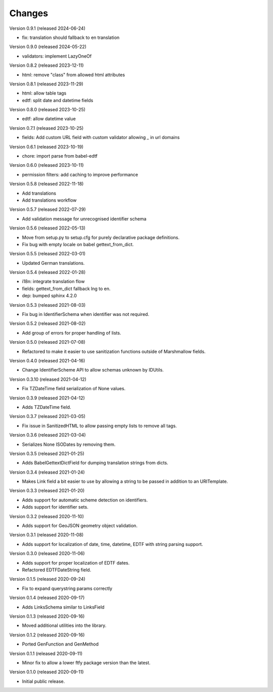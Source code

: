 ..
    Copyright (C) 2020-2024 CERN.
    Copyright (C) 2020-2021 Northwestern University.
    Copyright (C) 2024 Graz University of Technology.

    Marshmallow-Utils is free software; you can redistribute it and/or
    modify it under the terms of the MIT License; see LICENSE file for more
    details.

Changes
=======

Version 0.9.1 (released 2024-06-24)

- fix: translation should fallback to en translation

Version 0.9.0 (released 2024-05-22)

- validators: implement LazyOneOf

Version 0.8.2 (released 2023-12-11)

- html: remove "class" from allowed html attributes

Version 0.8.1 (released 2023-11-29)

- html: allow table tags
- edtf: split date and datetime fields

Version 0.8.0 (released 2023-10-25)

- edtf: allow datetime value

Version 0.7.1 (released 2023-10-25)

- fields: Add custom URL field with custom validator allowing `_` in url domains

Version 0.6.1 (released 2023-10-19)

- chore: import parse from babel-edtf

Version 0.6.0 (released 2023-10-11)

- permission filters: add caching to improve performance

Version 0.5.8 (released 2022-11-18)

- Add translations
- Add translations workflow

Version 0.5.7 (released 2022-07-29)

- Add validation message for unrecognised identifier schema

Version 0.5.6 (released 2022-05-13)

- Move from setup.py to setup.cfg for purely declarative package definitions.
- Fix bug with empty locale on babel gettext_from_dict.

Version 0.5.5 (released 2022-03-01)

- Updated German translations.

Version 0.5.4 (released 2022-01-28)

- i18n: integrate translation flow
- fields: gettext_from_dict fallback lng to en.
- dep: bumped sphinx 4.2.0

Version 0.5.3 (released 2021-08-03)

- Fix bug in IdentifierSchema when identifier was not required.

Version 0.5.2 (released 2021-08-02)

- Add group of errors for proper handling of lists.

Version 0.5.0 (released 2021-07-08)

- Refactored to make it easier to use sanitization functions outside of
  Marshmallow fields.

Version 0.4.0 (released 2021-04-16)

- Change IdentifierScheme API to allow schemas unknown by IDUtils.

Version 0.3.10 (released 2021-04-12)

- Fix TZDateTime field serialization of None values.

Version 0.3.9 (released 2021-04-12)

- Adds TZDateTime field.

Version 0.3.7 (released 2021-03-05)

- Fix issue in SanitizedHTML to allow passing empty lists to remove all tags.

Version 0.3.6 (released 2021-03-04)

- Serializes None ISODates by removing them.

Version 0.3.5 (released 2021-01-25)

- Adds BabelGettextDictField for dumping translation strings from dicts.

Version 0.3.4 (released 2021-01-24)

- Makes Link field a bit easier to use by allowing a string to be passed
  in addition to an URITemplate.

Version 0.3.3 (released 2021-01-20)

- Adds support for automatic scheme detection on identifiers.
- Adds support for identifier sets.

Version 0.3.2 (released 2020-11-10)

- Adds support for GeoJSON geometry object validation.

Version 0.3.1 (released 2020-11-08)

- Adds support for localization of date, time, datetime, EDTF with string
  parsing support.

Version 0.3.0 (released 2020-11-06)

- Adds support for proper localization of EDTF dates.
- Refactored EDTFDateString field.

Version 0.1.5 (released 2020-09-24)

- Fix to expand querystring params correctly

Version 0.1.4 (released 2020-09-17)

- Adds LinksSchema similar to LinksField

Version 0.1.3 (released 2020-09-16)

- Moved additional utilities into the library.

Version 0.1.2 (released 2020-09-16)

- Ported GenFunction and GenMethod

Version 0.1.1 (released 2020-09-11)

- Minor fix to allow a lower ftfy package version than the latest.

Version 0.1.0 (released 2020-09-11)

- Initial public release.
